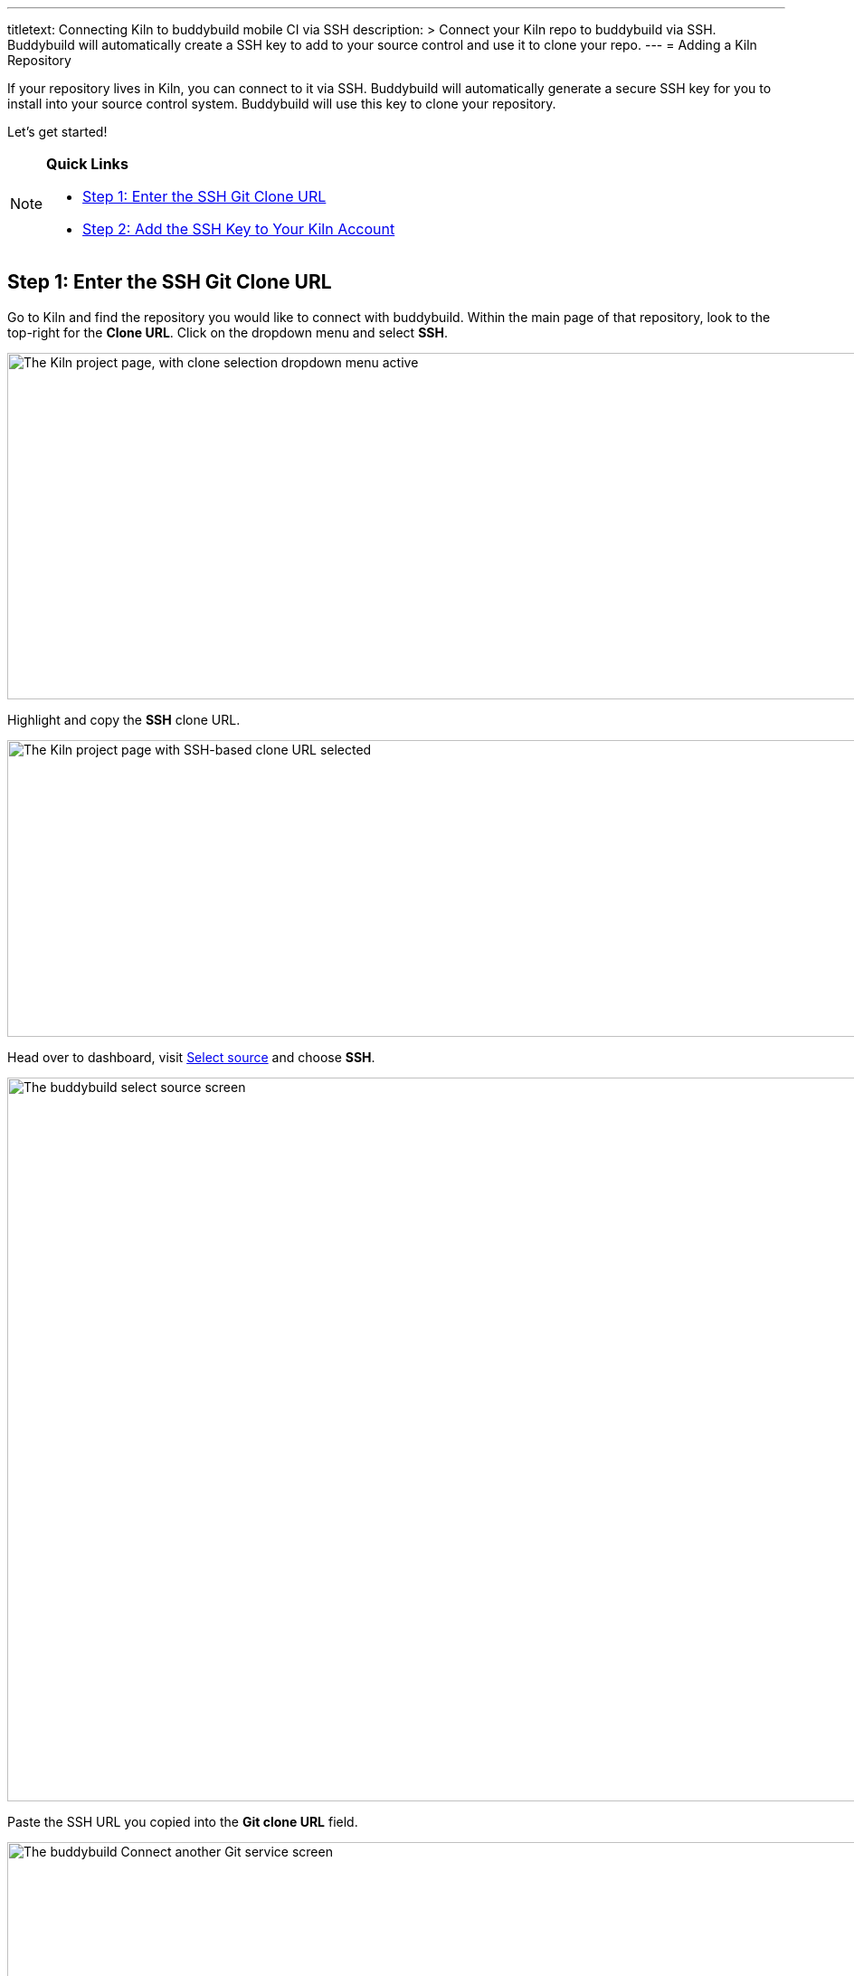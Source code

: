 --- 
titletext: Connecting Kiln to buddybuild mobile CI via SSH
description: >
  Connect your Kiln repo to buddybuild via SSH. Buddybuild will automatically
  create a SSH key to add to your source control and use it to clone your repo.
---
= Adding a Kiln Repository

If your repository lives in Kiln, you can connect to it via SSH.
Buddybuild will automatically generate a secure SSH key for you to
install into your source control system. Buddybuild will use this key to
clone your repository.

Let's get started!

[NOTE]
======
**Quick Links**

- link:#step1[Step 1: Enter the SSH Git Clone URL]

- link:#step2[Step 2: Add the SSH Key to Your Kiln Account]
======


[[step1]]
== Step 1: Enter the SSH Git Clone URL

Go to Kiln and find the repository you would like to connect with
buddybuild. Within the main page of that repository, look to the
top-right for the **Clone URL**. Click on the dropdown menu and select
**SSH**.

image:img/clone_url-ssh.png["The Kiln project page, with clone selection
dropdown menu active", 1447, 383]

Highlight and copy the **SSH** clone URL.

image:img/clone_url.png["The Kiln project page with SSH-based clone URL
selected", 986, 328]

Head over to dashboard, visit
link:https://dashboard.buddybuild.com/apps/wizard/build/select-source[Select
source] and choose **SSH**.

image:../img/select_source-ssh.png["The buddybuild select source
screen", 1500, 800]

Paste the SSH URL you copied into the **Git clone URL** field.

image:img/paste-clone-url.png["The buddybuild Connect another Git
service screen", 1500, 765]


[[step2]]
== Step 2: Add the SSH Key to Your Kiln Account

Highlight and copy the generated SSH key.

image:img/ssh-key.png["The buddybuild Connect another Git service
screen, with SSH key selected", 1500, 765]

Navigate to your Kiln Account by first selecting your account photo, and
then select **SSH Keys**.

image:img/ssh_keys.png["The Kiln project screen, with user-specific menu
active", 1068, 349]

Next, select **Add a New Key**.

image:img/add_new_ssh_key.png["The Kiln SSH keys screen", 1777, 713]

Paste the copied SSH key into the **Public Key** field and enter
**Buddybuild** as the name.

image:img/paste-ssh-key.png["The Kiln Add a New Key dialog", 1576, 837]

Next, click **Save Key**.

image:img/save-key.png["The Kiln Save Key button", 1023, 286]

[WARNING]
=========
**Private git submodules and private cocoapods**

If your project depends on any code in other private git repositories,
the SSH key needs to be added to those repositories as well.
=========

Navigate back to buddybuild and click on the **Build** button.

image:img/build.png["The buddybuild Connect another Git service screen",
1500, 765]

Buddybuild will checkout your project code and kick off a simulator
build. The build should finish within a few seconds.

That's it. You're now connected to buddybuild. The next step is to
link:../../quickstart/ios/invite_testers.adoc[invite testers] to try out
your app.

